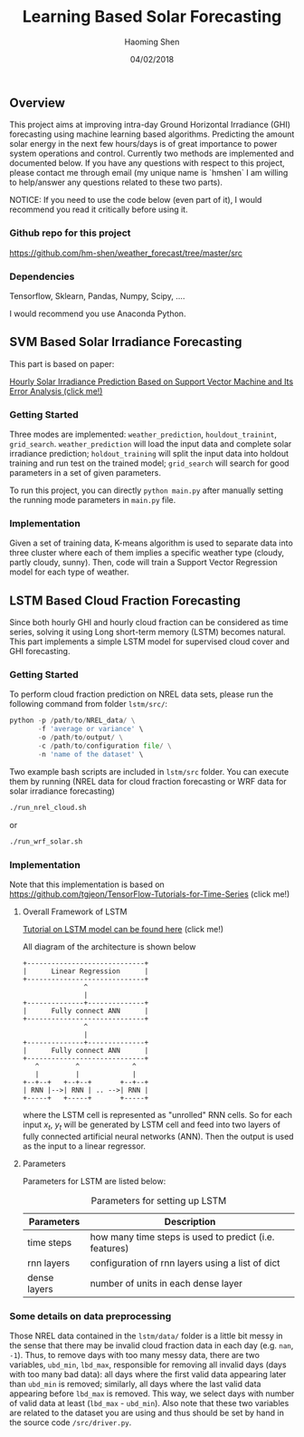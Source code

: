 #+TITLE: Learning Based Solar Forecasting
#+AUTHOR: Haoming Shen
#+DATE: 04/02/2018
#+STARTUP: indent
#+LATEX_HEADER: \input{./configs.tex}

** Overview
This project aims at improving intra-day Ground Horizontal Irradiance
(GHI) forecasting using machine learning based algorithms. Predicting
the amount solar energy in the next few hours/days is of great
importance to power system operations and control. Currently two
methods are implemented and documented below. If you have any
questions with respect to this project, please contact me through
email (my unique name is `hmshen` I am willing to help/answer any
questions related to these two parts).

NOTICE: If you need to use the code below (even part of it), I would
recommend you read it critically before using it.

*** Github repo for this project
[[https://github.com/hm-shen/weather_forecast/tree/master/src]]

*** Dependencies
Tensorflow, Sklearn, Pandas, Numpy, Scipy, ....

I would recommend you use Anaconda Python.

** SVM Based Solar Irradiance Forecasting
This part is based on paper:

[[http://ieeexplore.ieee.org/document/7475892/][Hourly Solar Irradiance Prediction Based on Support Vector Machine and
Its Error Analysis (click me!)]]

*** Getting Started
Three modes are implemented: =weather_prediction=,
=houldout_trainint=, =grid_search=. =weather_prediction= will load the
input data and complete solar irradiance prediction;
=holdout_training= will split the input data into holdout training and
run test on the trained model; =grid_search= will search for good
parameters in a set of given parameters.

To run this project, you can directly =python main.py= after manually
setting the running mode parameters in =main.py= file.

*** Implementation
Given a set of training data, K-means algorithm is used to separate
data into three cluster where each of them implies a specific weather
type (cloudy, partly cloudy, sunny). Then, code will train a Support
Vector Regression model for each type of weather.

** LSTM Based Cloud Fraction Forecasting
Since both hourly GHI and hourly cloud fraction can be considered as
time series, solving it using Long short-term memory (LSTM) becomes
natural. This part implements a simple LSTM model for supervised cloud
cover and GHI forecasting.

*** Getting Started
To perform cloud fraction prediction on NREL data sets, please run the
following command from folder =lstm/src/=:

#+BEGIN_SRC python
python -p /path/to/NREL_data/ \
       -f 'average or variance' \
       -o /path/to/output/ \
       -c /path/to/configuration file/ \
       -n 'name of the dataset' \
#+END_SRC

Two example bash scripts are included in =lstm/src= folder. You can
execute them by running (NREL data for cloud fraction forecasting or
WRF data for solar irradiance forecasting)

#+BEGIN_SRC bash
./run_nrel_cloud.sh
#+END_SRC

or

#+BEGIN_SRC bash
./run_wrf_solar.sh
#+END_SRC

*** Implementation
Note that this implementation is based on
[[https://github.com/tgjeon/TensorFlow-Tutorials-for-Time-Series]] (click
me!)

**** Overall Framework of LSTM
[[http://colah.github.io/posts/2015-08-Understanding-LSTMs/][Tutorial on LSTM model can be found here]] (click me!)

All diagram of the architecture is shown below

#+BEGIN_SRC ditaa :file LSTM-Structure.png :cmdline -s 6 -S -E
+-----------------------------+
|      Linear Regression      |
+-----------------------------+
               ^
               |
+--------------+--------------+
|      Fully connect ANN      |
+-----------------------------+
               ^
               |
+--------------+--------------+
|      Fully connect ANN      |
+-----------------------------+
   ^         ^             ^
   |         |             |
+--+--+   +--+--+       +--+--+
| RNN |-->| RNN | .. -->| RNN |
+-----+   +-----+       +-----+
#+END_SRC

#+RESULTS:
[[file:LSTM-Structure.png]]

where the LSTM cell is represented as "unrolled" RNN cells. So for
each input \(x_t\), \(y_t\) will be generated by LSTM cell and feed
into two layers of fully connected artificial neural networks
(ANN). Then the output is used as the input to a linear regressor.

**** Parameters

Parameters for LSTM are listed below:
#+CAPTION: Parameters for setting up LSTM
#+ATTR_LATEX: :booktabs t
| Parameters   | Description                                            |
|--------------+--------------------------------------------------------|
| time steps   | how many time steps is used to predict (i.e. features) |
| rnn layers   | configuration of rnn layers using a list of dict       |
| dense layers | number of units in each dense layer                    |
|--------------+--------------------------------------------------------|

*** Some details on data preprocessing
Those NREL data contained in the =lstm/data/= folder is a little bit
messy in the sense that there may be invalid cloud fraction data in
each day (e.g. =nan=, =-1=). Thus, to remove days with too many messy
data, there are two variables, =ubd_min=, =lbd_max=, responsible for
removing all invalid days (days with too many bad data): all days
where the first valid data appearing later than =ubd_min= is removed;
similarly, all days where the last valid data appearing before
=lbd_max= is removed. This way, we select days with number of valid
data at least (=lbd_max= - =ubd_min=). Also note that these two
variables are related to the dataset you are using and thus should be
set by hand in the source code =/src/driver.py=.
